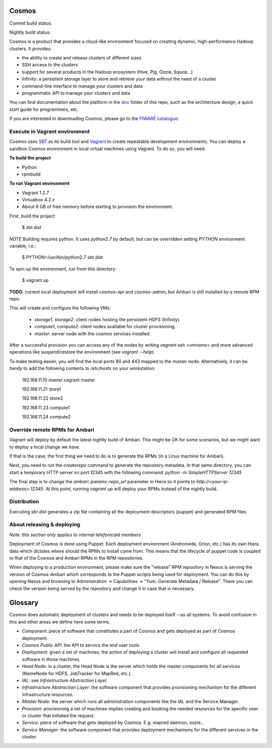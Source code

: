 ======
Cosmos
======

Commit build status:  |commit_build_status|

Nightly build status: |nightly_build_status|

.. |commit_build_status| image:: http://cosmos10.hi.inet/jenkins/job/platform-commit/badge/icon
.. |nightly_build_status| image:: http://cosmos10.hi.inet/jenkins/job/platform-nightly/badge/icon

Cosmos is a product that provides a cloud-like environment focused on creating
dynamic, high-performance Hadoop clusters. It provides:

- the ability to create and release clusters of different sizes
- SSH access to the clusters
- support for several products in the Hadoop ecosystem (Hive, Pig, Oozie, Sqoop...)
- Infinity: a persistent storage layer to store and retrieve your data without the need of a cluster
- command-line interface to manage your clusters and data
- programmatic API to manage your clusters and data

You can find documentation about the platform in the doc_ folder of this repo, such as the architecture
design, a quick start guide for programmers, etc.

If you are interested in downloading Cosmos, please go to the `FIWARE catalogue`_.

.. _doc: doc
.. _FIWARE catalogue: http://catalogue.fi-ware.org/enablers/bigdata-analysis-cosmos

------------------------------
Execute in Vagrant environment
------------------------------

Cosmos uses SBT_ as its build tool and Vagrant_ to create repeatable
development environments. You can deploy a sandbox Cosmos environment in local
virtual machines using Vagrant. To do so, you will need:

**To build the project**

- Python
- rpmbuild

**To run Vagrant environment**

- Vagrant 1.2.7
- Virtualbox 4.2.x
- About 8 GB of free memory before starting to provision the environment.

First, build the project

    $ sbt dist

*NOTE* Building requires python. It uses `python2.7` by default, but can be
overridden setting `PYTHON` environment variable, i.e.:

    $ PYTHON=/usr/bin/python2.7 sbt dist

To spin up the environment, run from this directory:

    $ vagrant up

**TODO**: current local deployment will install `cosmos-api` and `cosmos-admin`,
but Ambari is still installed by a remote RPM repo.

This will create and configure the following VMs:

 * `storage1`, `storage2`: client nodes hosting the persistent HDFS (Infinity).
 * `compute1`, `compute2`: client nodes available for cluster provisioning.
 * `master`: server node with the cosmos services installed.

After a successful provision you can access any of the nodes by writing
`vagrant ssh <vmname>` and more advanced operations like suspend/restore the
environment (see `vagrant --help`).

To make testing easier, you will find the local ports 80 and 443 mapped to the
`master` node. Alternatively, it can be handy to add the following contents to
`/etc/hosts` on your workstation:

    192.168.11.10 master.vagrant master

    192.168.11.21 store1

    192.168.11.22 store2

    192.168.11.23 compute1

    192.168.11.24 compute2

.. _SBT: http://www.scala-sbt.org/
.. _Vagrant: http://www.vagrantup.com/

-------------------------------
Override remote RPMs for Ambari
-------------------------------

Vagrant will deploy by default the latest nightly build of Ambari.
This might be OK for some scenarios, but we might want to deploy a local change
we have.

If that is the case, the first thing we need to do is to generate the RPMs (in a
Linux machine for Ambari).

Next, you need to run the `createrepo` command to generate the repository
metadata. In that same directory, you can start a temporary HTTP server on port
12345 with the following command: `python -m SimpleHTTPServer 12345`

The final step is to change the `ambari::params::repo_url`
parameter in Hiera so it points to `http://<your-ip-address>:12345`. At this
point, running `vagrant up` will deploy your RPMs instead of the nightly build.

------------
Distribution
------------

Executing `sbt dist` generates a zip file containing all the deployment
descriptors (puppet) and generated RPM files.

---------------------------
About releasing & deploying
---------------------------

*Note: this section only applies to internal telefonicaid members*

Deployment of Cosmos is done using Puppet. Each deployment environment (Andromeda,
Orion, etc.) has its own Hiera data which dictates where should the RPMs to install
come from. This means that the lifecycle of puppet code is coupled to that of the
Cosmos and Ambari RPMs in the RPM repositories.

When deploying to a production environment, please make sure the "release" RPM
repository in Nexus is serving the version of Cosmos-Ambari which corresponds to the
Puppet scripts being used for deployment. You can do this by opening Nexus and
browsing to Administration -> Capabilities -> "Yum: Generate Metadata / Release".
There you can check the version being served by the repository and change it in case
that is necessary.

========
Glossary
========

Cosmos does automatic deployment of clusters and needs to be deployed itself
--as all systems. To avoid confusion in this and other areas we define here
some terms.


- *Component*: piece of software that constitutes a part of Cosmos and gets
  deployed as part of Cosmos deployment.

- *Cosmos Public API*: the API to service the end user tools.

- *Deployment*: given a set of machines, the action of deploying a cluster
  will install and configure all requested software in those machines.

- *Head Node*: in a cluster, the Head Node is the server which holds the
  master components for all services (NameNode for HDFS, JobTracker for
  MapRed, etc.).

- *IAL*: see *Infrastructure Abstraction Layer*.

- *Infrastructure Abstraction Layer*: the software component that provides
  provisioning mechanism for the different infrastructure resources.

- *Master Node*: the server which runs all administration components like
  the IAL and the Service Manager.

- *Provision*: provisioning a set of machines implies creating and booking
  the needed resources for the specific user or cluster that initiated the
  request.

- *Service*: piece of software that gets deployed by Cosmos. E.g. mapred daemon,
  oozie...

- *Service Manager*: the software component that provides deployment
  mechanisms for the different services in the cluster.
